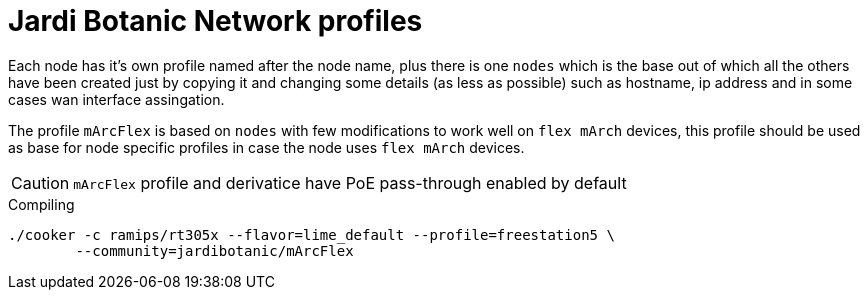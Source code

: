 Jardi Botanic Network profiles
==============================

Each node has it's own profile named after the node name, plus there is one
+nodes+ which is the base out of which all the others have been created just by
copying it and changing some details (as less as possible) such as hostname, ip
address and in some cases wan interface assingation.

The profile +mArcFlex+ is based on +nodes+ with few modifications to work well
on +flex mArch+ devices, this profile should be used as base for node specific
profiles in case the node uses +flex mArch+ devices.

CAUTION: +mArcFlex+ profile and derivatice have PoE pass-through enabled by default


.Compiling
[source,bash]
--------------------------------------------------------------------------------

./cooker -c ramips/rt305x --flavor=lime_default --profile=freestation5 \
	--community=jardibotanic/mArcFlex

--------------------------------------------------------------------------------
